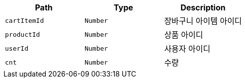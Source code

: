 |===
|Path|Type|Description

|`+cartItemId+`
|`+Number+`
|장바구니 아이템 아이디

|`+productId+`
|`+Number+`
|상품 아이디

|`+userId+`
|`+Number+`
|사용자 아이디

|`+cnt+`
|`+Number+`
|수량

|===